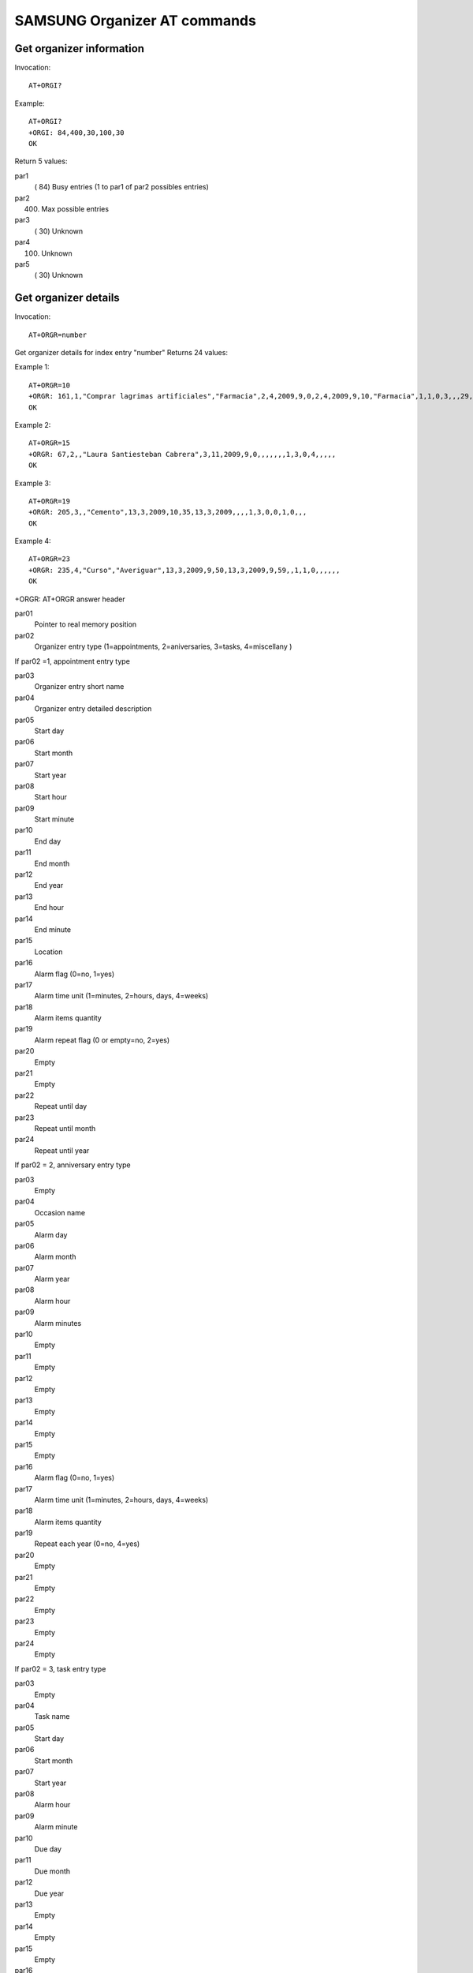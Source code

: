 SAMSUNG Organizer AT commands
=============================

Get organizer information
+++++++++++++++++++++++++

Invocation::

    AT+ORGI?

Example::

    AT+ORGI?
    +ORGI: 84,400,30,100,30
    OK

Return 5 values:

par1
    ( 84) Busy entries (1 to par1 of par2 possibles entries)
par2
    (400) Max possible entries
par3
    ( 30) Unknown
par4
    (100) Unknown
par5
    ( 30) Unknown


Get organizer details
+++++++++++++++++++++

Invocation::

    AT+ORGR=number

Get organizer details for index entry "number"
Returns 24 values:

Example 1::

    AT+ORGR=10
    +ORGR: 161,1,"Comprar lagrimas artificiales","Farmacia",2,4,2009,9,0,2,4,2009,9,10,"Farmacia",1,1,0,3,,,29,1,2010
    OK

Example 2::

    AT+ORGR=15
    +ORGR: 67,2,,"Laura Santiesteban Cabrera",3,11,2009,9,0,,,,,,,1,3,0,4,,,,,
    OK

Example 3::

    AT+ORGR=19
    +ORGR: 205,3,,"Cemento",13,3,2009,10,35,13,3,2009,,,,1,3,0,0,1,0,,,
    OK

Example 4::

    AT+ORGR=23
    +ORGR: 235,4,"Curso","Averiguar",13,3,2009,9,50,13,3,2009,9,59,,1,1,0,,,,,,
    OK

+ORGR: AT+ORGR answer header

par01
    Pointer to real memory position
par02
    Organizer entry type (1=appointments, 2=aniversaries, 3=tasks, 4=miscellany )

If par02 =1, appointment entry type

par03
    Organizer entry short name
par04
    Organizer entry detailed description
par05
    Start day
par06
    Start month
par07
    Start year
par08
    Start hour
par09
    Start minute
par10
    End day
par11
    End month
par12
    End year
par13
    End hour
par14
    End minute
par15
    Location
par16
    Alarm flag (0=no, 1=yes)
par17
    Alarm time unit (1=minutes, 2=hours, days, 4=weeks)
par18
    Alarm items quantity
par19
    Alarm repeat flag (0 or empty=no, 2=yes)
par20
    Empty
par21
    Empty
par22
    Repeat until day
par23
    Repeat until month
par24
    Repeat until year

If par02 = 2, anniversary entry type

par03
    Empty
par04
    Occasion name
par05
    Alarm day
par06
    Alarm month
par07
    Alarm year
par08
    Alarm hour
par09
    Alarm minutes
par10
    Empty
par11
    Empty
par12
    Empty
par13
    Empty
par14
    Empty
par15
    Empty
par16
    Alarm flag (0=no, 1=yes)
par17
    Alarm time unit (1=minutes, 2=hours, days, 4=weeks)
par18
    Alarm items quantity
par19
    Repeat each year (0=no, 4=yes)
par20
    Empty
par21
    Empty
par22
    Empty
par23
    Empty
par24
    Empty

If par02 = 3, task entry type

par03
    Empty
par04
    Task name
par05
    Start day
par06
    Start month
par07
    Start year
par08
    Alarm hour
par09
    Alarm minute
par10
    Due day
par11
    Due month
par12
    Due year
par13
    Empty
par14
    Empty
par15
    Empty
par16
    Alarm flag (0=no, 1=yes)
par17
    Alarm time unit (1=minutes, 2=hours, days, 4=weeks)
par18
    Alarm items quantity
par19
    Empty
par20
    Task priority (1=high, 2=normal, 3=low)
par21
    Task status (0=undone, 1=done)
par22
    Empty
par23
    Empty
par24
    Empty

If par02 = 4, miscellany entry type

par03
    Entry name
par04
    Details
par05
    Start day
par06
    Start month
par07
    Start year
par08
    Start hour
par09
    Start minutes
par10
    End day
par11
    End month
par12
    End year
par13
    End hour
par14
    End minutes
par15
    Empty
par16
    Alarm flag (0=no, 1=yes)
par17
    Alarm time unit (1=minutes, 2=hours, days, 4=weeks)
par18
    Alarm items quantity
par19
    Empty
par20
    Empty
par21
    Empty
par22
    Empty
par23
    Empty
par24
    Empty

Write organizer entry
+++++++++++++++++++++

Invocation::

    AT+ORGW=par0,par1,par2...par24

Write organizer entry in memory location par0

If par0=65535 then locate next empty entry on memory

Example::

    AT+ORGW=65535,0,4,"p2","p2",14,3,2009,2,23,14,3,2009,3,23,,0,0,0,,,,,,
    +ORGW: 253,253
    OK

par1 to par24 has the same significance than in the AT+ORGR command

Delete organizer entry
++++++++++++++++++++++

Invocation::

    AT+ORGD=number

Delete organizer entry of index "number"

Example::

    AT+ORGD=21

    OK

Notes
+++++

Read command use index reference.

Write command uses index and direct memory reference with special 65535 value to locate empty memory position.

Delete command use direct memory reference, index are automatically reorganized.

Hint: After create or delete an organizer entry, reread full information to update index table.

